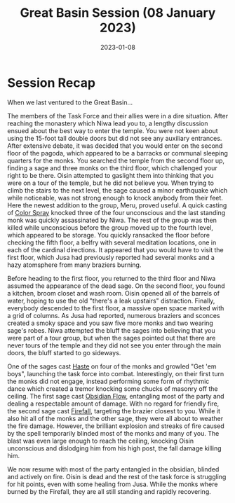 #+title: Great Basin Session (08 January 2023)
#+date: 2023-01-08

* Session Recap

When we last ventured to the Great Basin...

The members of the Task Force and their allies were in a dire situation. After
reaching the monastery which Niwa lead you to, a lengthy discussion ensued about
the best way to enter the temple. You were not keen about using the 15-foot tall
double doors but did not see any auxiliary entrances. After extensive debate, it
was decided that you would enter on the second floor of the pagoda, which
appeared to be a barracks or communal sleeping quarters for the monks. You
searched the temple from the second floor up, finding a sage and three monks on
the third floor, which challenged your right to be there. Oisin attempted
to gaslight them into thinking that you were on a tour of the temple, but he did
not believe you. When trying to climb the stairs to the next level, the sage
caused a minor earthquake which while noticeable, was not strong enough to knock
anybody from their feet. Here the newest addition to the group, Meru, proved
useful. A quick casting of [[https://www.aonprd.com/SpellDisplay.aspx?ItemName=Color%20Spray][Color Spray]] knocked three of the four
unconscious and the last standing monk was quickly assassinated by Niwa. The
rest of the group was then killed while unconscious before the group moved up to
the fourth level, which appeared to be storage. You quickly ransacked the floor
before checking the fifth floor, a belfry with several meditation locations, one
in each of the cardinal directions. It appeared that you would have to visit the
first floor, which Jusa had previously reported had several monks and a hazy
atomsphere from many braziers burning.

Before heading to the first floor, you returned to the third floor and Niwa
assumed the appearance of the dead sage. On the second floor, you found a
kitchen, broom closet and wash room. Oisin opened all of the barrels of water,
hoping to use the old "there's a leak upstairs" distraction. Finally, everybody
descended to the first floor, a massive open space marked with a grid of
columns. As Jusa had reported, numerous braziers and sconces created a smoky
space and you saw five more monks and two wearing sage's robes. Niwa attempted
the bluff the sages into believing that you were part of a tour group, but when
the sages pointed out that there are never tours of the temple and they did not
see you enter through the main doors, the bluff started to go sideways.

One of the sages cast [[https://www.aonprd.com/SpellDisplay.aspx?ItemName=Haste][Haste]] on four of the monks and growled "Get 'em boys",
launching the task force into combat. Interestingly, on their first turn the
monks did not engage, instead performing some form of rhythmic dance which
created a tremor knocking some chucks of masonry off the ceiling. The first sage
cast [[https://www.aonprd.com/SpellDisplay.aspx?ItemName=Obsidian%20Flow][Obsidian Flow]], entangling most of the party and dealing a respectable
amount of damage. With no regard for friendly fire, the second sage cast
[[https://www.aonprd.com/SpellDisplay.aspx?ItemName=Firefall][Firefall]], targeting the brazier closest to you. While it also hit all of the
monks and the other sage, they were all about to weather the fire damage.
However, the brilliant explosion and streaks of fire caused by the spell
temporarily blinded most of the monks and many of you. The blast was even large
enough to reach the ceiling, knocking Oisin unconscious and dislodging him
from his high post, the fall damage killing him.

We now resume with most of the party entangled in the obsidian, blinded and
actively on fire. Oisin is dead and the rest of the task force is struggling for
hit points, even with some healing from Jusa. While the monks where burned by
the Firefall, they are all still standing and rapidly recovering.
